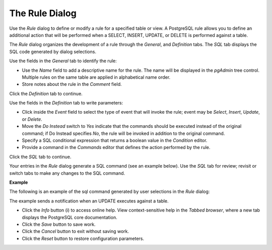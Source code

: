 .. _rule_dialog:

***************
The Rule Dialog  
***************
 
Use the *Rule* dialog to define or modify a rule for a specified table or view. A PostgreSQL rule allows you to define an additional action that will be performed when a SELECT, INSERT, UPDATE, or DELETE is performed against a table. 

The *Rule* dialog organizes the development of a rule through the *General*, and *Definition* tabs. The *SQL* tab displays the SQL code generated by dialog selections. 

.. image:: images/rule_general.png

Use the fields in the *General* tab to identify the rule:

* Use the *Name* field to add a descriptive name for the rule. The name will be displayed in the *pgAdmin* tree control. Multiple rules on the same table are applied in alphabetical name order. 
* Store notes about the rule in the *Comment* field.

Click the *Definition* tab to continue.

.. image:: images/rule_definition.png

Use the fields in the *Definition* tab to write parameters:

* Click inside the *Event* field to select the type of event that will invoke the rule; event may be *Select*, *Insert*, *Update*, or *Delete*.
* Move the *Do Instead* switch to *Yes* indicate that the commands should be executed instead of the original command; if Do Instead specifies *No*, the rule will be invoked in addition to the original command.
* Specify a SQL conditional expression that returns a boolean value in the *Condition* editor. 
* Provide a command in the *Commands* editor that defines the action performed by the rule.

Click the *SQL* tab to continue.

Your entries in the *Rule* dialog generate a SQL command (see an example below). Use the *SQL* tab for review; revisit or switch tabs to make any changes to the SQL command. 

**Example**

The following is an example of the sql command generated by user selections in the *Rule* dialog: 

.. image:: images/rule_sql.png

The example sends a notification when an UPDATE executes against a table. 
 
* Click the *Info* button (i) to access online help. View context-sensitive help in the *Tabbed browser*, where a new tab displays the PostgreSQL core documentation.
* Click the *Save* button to save work.
* Click the *Cancel* button to exit without saving work.
* Click the *Reset* button to restore configuration parameters.


